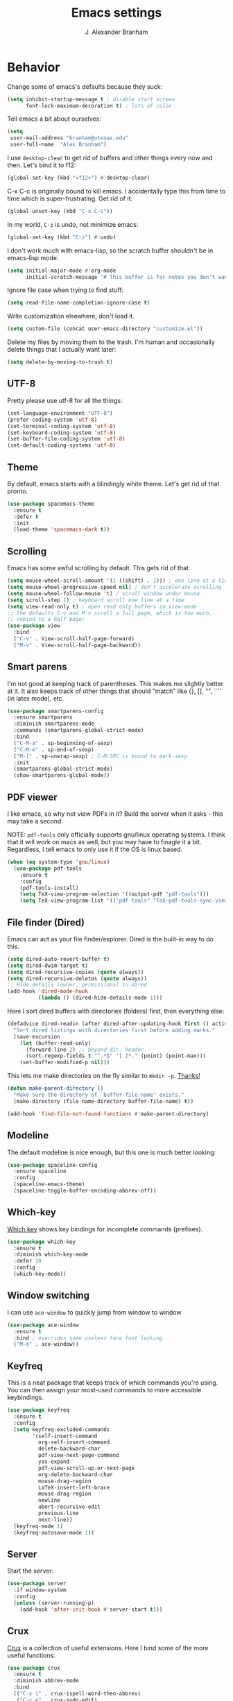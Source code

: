 #+author: J. Alexander Branham
#+STARTUP: indent
#+title: Emacs settings

* Behavior 
  Change some of emacs's defaults because they suck:
  #+BEGIN_SRC emacs-lisp
    (setq inhibit-startup-message t ; disable start screen
          font-lock-maximum-decoration t) ; lots of color
  #+END_SRC

  Tell emacs a bit about ourselves: 
  #+BEGIN_SRC emacs-lisp
    (setq
     user-mail-address "branham@utexas.edu"
     user-full-name  "Alex Branham")
  #+END_SRC

  I use ~desktop-clear~ to get rid of buffers and other things every now and then. Let's bind it to f12:

  #+BEGIN_SRC emacs-lisp
    (global-set-key (kbd "<f12>") #'desktop-clear)
  #+END_SRC

  C-x C-c is originally bound to kill emacs. I accidentally type this from time to time which is super-frustrating. Get rid of it:

  #+BEGIN_SRC emacs-lisp
    (global-unset-key (kbd "C-x C-c"))
  #+END_SRC
  
  In my world, =C-z= is undo, not minimize emacs:

  #+BEGIN_SRC emacs-lisp
    (global-set-key (kbd "C-z") #'undo)
  #+END_SRC

    I don't work much with emacs-lisp, so the scratch buffer shouldn't be in emacs-lisp mode:

    #+BEGIN_SRC emacs-lisp
      (setq initial-major-mode #'org-mode
            initial-scratch-message "# This buffer is for notes you don't want to save\n\n")
    #+END_SRC

    Ignore file case when trying to find stuff:

    #+BEGIN_SRC emacs-lisp
      (setq read-file-name-completion-ignore-case t)
    #+END_SRC

    Write customization elsewhere, don't load it.

    #+BEGIN_SRC emacs-lisp
      (setq custom-file (concat user-emacs-directory "customize.el"))
    #+END_SRC

    Delete my files by moving them to the trash. I'm human and occasionally delete things that I actually want later:

    #+BEGIN_SRC emacs-lisp
      (setq delete-by-moving-to-trash t)
    #+END_SRC

** UTF-8
   Pretty please use utf-8 for all the things:

   #+BEGIN_SRC emacs-lisp
     (set-language-environment "UTF-8")
     (prefer-coding-system 'utf-8)
     (set-terminal-coding-system 'utf-8)
     (set-keyboard-coding-system 'utf-8)
     (set-buffer-file-coding-system 'utf-8)
     (set-default-coding-systems 'utf-8)
   #+END_SRC
** Theme
   By default, emacs starts with a blindingly white theme. Let's get rid of that pronto.
   #+BEGIN_SRC emacs-lisp
     (use-package spacemacs-theme
       :ensure t
       :defer t
       :init
       (load-theme 'spacemacs-dark t))
   #+END_SRC

** Scrolling
   Emacs has some awful scrolling by default. This gets rid of that. 

   #+BEGIN_SRC emacs-lisp
     (setq mouse-wheel-scroll-amount '(1 ((shift) . 1))) ; one line at a time
     (setq mouse-wheel-progressive-speed nil) ; don't accelerate scrolling
     (setq mouse-wheel-follow-mouse 't) ; scroll window under mouse
     (setq scroll-step 1) ; keyboard scroll one line at a time
     (setq view-read-only t) ; open read only buffers in view-mode
     ;; the defaults C-v and M-v scroll a full page, which is too much.
     ;; rebind to a half page:
     (use-package view
       :bind
       ("C-v" . View-scroll-half-page-forward)
       ("M-v" . View-scroll-half-page-backward))
   #+END_SRC

** Smart parens
   I'm not good at keeping track of parentheses. This makes me slightly better at it. It also keeps track of other things that should "match" like {}, [], "", ``'' (in latex mode), etc.

   #+BEGIN_SRC emacs-lisp
     (use-package smartparens-config
       :ensure smartparens
       :diminish smartparens-mode
       :commands (smartparens-global-strict-mode)
       :bind
       ("C-M-a" . sp-beginning-of-sexp)
       ("C-M-e" . sp-end-of-sexp)
       ("M-]" . sp-unwrap-sexp) ; C-M-SPC is bound to mark-sexp
       :init
       (smartparens-global-strict-mode)
       (show-smartparens-global-mode))
   #+END_SRC

** PDF viewer
   I like emacs, so why not view PDFs in it? Build the server when it asks - this may take a second.

   NOTE: ~pdf-tools~ only officially supports gnu/linux operating systems. I think that it will work on macs as well, but you may have to finagle it a bit. Regardless, I tell emacs to only use it if the OS is linux based.

   #+BEGIN_SRC emacs-lisp 
     (when (eq system-type 'gnu/linux)
       (use-package pdf-tools
         :ensure t
         :config
         (pdf-tools-install)
         (setq TeX-view-program-selection '((output-pdf "pdf-tools")))
         (setq TeX-view-program-list '(("pdf-tools" "TeX-pdf-tools-sync-view")))))
   #+END_SRC

** File finder (Dired)
   Emacs can act as your file finder/explorer. Dired is the built-in way to do this.

   #+BEGIN_SRC emacs-lisp
     (setq dired-auto-revert-buffer t)
     (setq dired-dwim-target t)
     (setq dired-recursive-copies (quote always))
     (setq dired-recursive-deletes (quote always))
     ;; Hide details (owner, permissions) in dired
     (add-hook 'dired-mode-hook
               (lambda () (dired-hide-details-mode 1)))
   #+END_SRC

   Here I sort dired buffers with directories (folders) first, then everything else:

   #+BEGIN_SRC emacs-lisp
     (defadvice dired-readin (after dired-after-updating-hook first () activate)
       "Sort dired listings with directories first before adding marks."
       (save-excursion
         (let (buffer-read-only)
           (forward-line 2) ;; beyond dir. header
           (sort-regexp-fields t "^.*$" "[ ]*." (point) (point-max)))
         (set-buffer-modified-p nil)))
   #+END_SRC

   This lets me make directories on the fly similar to =mkdir -p=. [[http://mbork.pl/2016-07-25_Making_directories_on_the_fly][Thanks!]]

   #+BEGIN_SRC emacs-lisp
     (defun make-parent-directory ()
       "Make sure the directory of `buffer-file-name' exists."
       (make-directory (file-name-directory buffer-file-name) t))

     (add-hook 'find-file-not-found-functions #'make-parent-directory)
   #+END_SRC
** Modeline
   The default modeline is nice enough, but this one is much better looking:

   #+BEGIN_SRC emacs-lisp
     (use-package spaceline-config
       :ensure spaceline
       :config
       (spaceline-emacs-theme)
       (spaceline-toggle-buffer-encoding-abbrev-off))
   #+END_SRC
** Which-key
   [[https://github.com/justbur/emacs-which-key][Which key]] shows key bindings for incomplete commands (prefixes).

   #+BEGIN_SRC emacs-lisp
     (use-package which-key
       :ensure t
       :diminish which-key-mode
       :defer 10
       :config
       (which-key-mode))
   #+END_SRC

** Window switching 
I can use =ace-window= to quickly jump from window to window

   #+BEGIN_SRC emacs-lisp
     (use-package ace-window
       :ensure t
       :bind ; overrides some useless face font locking
       ("M-o" . ace-window))
   #+END_SRC

** Keyfreq
   This is a neat package that keeps track of which commands you're using. You can then assign your most-used commands to more accessible keybindings.
   #+BEGIN_SRC emacs-lisp
     (use-package keyfreq
       :ensure t
       :config
       (setq keyfreq-excluded-commands
             '(self-insert-command
               org-self-insert-command
               delete-backward-char
               pdf-view-next-page-command
               yas-expand
               pdf-view-scroll-up-or-next-page
               org-delete-backward-char
               mouse-drag-region
               LaTeX-insert-left-brace
               mouse-drag-region
               newline
               abort-recursive-edit
               previous-line
               next-line))
       (keyfreq-mode 1)
       (keyfreq-autosave-mode 1))
   #+END_SRC

** Server
   Start the server:
   #+BEGIN_SRC emacs-lisp
     (use-package server
       :if window-system
       :config
       (unless (server-running-p)
         (add-hook 'after-init-hook #'server-start t)))
   #+END_SRC
** Crux
   [[https://github.com/bbatsov/crux/blob/master/crux.el][Crux]] is a collection of useful extensions. Here I bind some of the more useful functions:

   #+BEGIN_SRC emacs-lisp
     (use-package crux
       :ensure t
       :diminish abbrev-mode
       :bind
       (("C-x i" . crux-ispell-word-then-abbrev)
        ("C-c e" . crux-sudo-edit)
        :map prog-mode-map
        ("C-a" . crux-move-beginning-of-line))
       :config
       (setq save-abbrevs 'silently)
       (setq-default abbrev-mode t))
   #+END_SRC

** Avy
   Avy lets me jump anywhere on the screen super quickly. Just =M-S=, then one letter to jump to wherever you want:
   #+BEGIN_SRC emacs-lisp
     (use-package avy
       :ensure t
       :bind
       ("C-M-g" . avy-goto-word-1))
   #+END_SRC

** Help windows
   You can use =C-h f=, =C-h v= and others to read docs for functions, variables, etc. This makes emacs switch focus to these windows:

   #+BEGIN_SRC emacs-lisp
     (setq help-window-select t)
   #+END_SRC
** popwin
   [[https://github.com/m2ym/popwin-el][popwin]] describes itself as freeing me from the hell of annoying buffers. Let's see if that's true:

   #+BEGIN_SRC emacs-lisp
     (use-package popwin
       :ensure t
       :config
       (popwin-mode 1))
   #+END_SRC

** Passwords
   I use [[https://www.passwordstore.org/][pass]] to manage all my passwords and login info. This lets me easily access it from within emacs:

   #+BEGIN_SRC emacs-lisp
     (when (executable-find "pass")
       (use-package password-store
         :ensure t
         :commands (password-store-copy password-store-edit)
         :config
         (setq password-store-password-length 20)))
   #+END_SRC
** Try
   This package lets me try out other packages before installing them by installing them to tmp:


   #+BEGIN_SRC emacs-lisp
     (use-package try
       :ensure t
       :commands (try))
   #+END_SRC

** Undo-tree
   Emacs undo system is incredibly powerful but a bit confusing. This package has a great visualization system that helps out, bound to =C-x u= by default. Originally, =C-z= minimizes emacs. That's stupid, so let's make it undo instead like a sane person. Note that redo is bound

   I've turned this off, as I'm experiencing a weird bug and trying to find the cause!

   #+BEGIN_SRC emacs-lisp
     (use-package undo-tree
       :ensure t
       :diminish undo-tree-mode
       :init
       (global-undo-tree-mode))
   #+END_SRC

** Zooming
   Using this hydra, I can press =f2= and then =g= or =l= to zoom in/out

   #+BEGIN_SRC emacs-lisp
     (use-package hydra
       :ensure t
       :config
       (defhydra hydra-zoom ()
         "zoom"
         ("g" text-scale-increase "in")
         ("l" text-scale-decrease "out"))
       (global-set-key (kbd "<f2>") 'hydra-zoom/body))
   #+END_SRC

** Move buffers
   Sometimes the buffers are in the wrong places. This lets me move them around.

   #+BEGIN_SRC emacs-lisp
     (use-package buffer-move
       :ensure t
       :bind
       ("M-S-<up>" . buf-move-up)
       ("M-S-<down>" . buf-move-down)
       ("M-S-<left>" . buf-move-left)
       ("M-S-<right>" . buf-move-right)
       :config
       (setq buffer-move-behavior 'move))
   #+END_SRC

   Here's a quick [[https://github.com/abo-abo/hydra][hydra]] that I wrote to quickly move buffers from window to window:

   #+BEGIN_SRC emacs-lisp
     (defhydra hydra-window ()
       "window management"
       ("l" buf-move-left "left")
       ("r" buf-move-right "right")
       ("d" buf-move-down "down")
       ("u" buf-move-up "up"))
     (global-set-key (kbd "C-c m b") 'hydra-window/body)
   #+END_SRC

** Auto indent

   [[https://github.com/Malabarba/aggressive-indent-mode][Aggressive indent mode]] keeps code indented automatically, even after rearranging stuff:

   #+BEGIN_SRC emacs-lisp
     (use-package aggressive-indent
       :ensure t
       :config
       (global-aggressive-indent-mode)
       (add-to-list 'aggressive-indent-excluded-modes 'inferior-ess-mode))
   #+END_SRC

** System packages
   This is a collection of functions I wrote to help me manage installed system packages with emacs. You can find the package [[https://github.com/jabranham/system-packages][on github]]

   #+BEGIN_SRC emacs-lisp
     (use-package system-packages
       :load-path "~/code/system-packages"
       :bind ("<f5>" . hydra/system-packages/body) 
       :config
       (defhydra hydra/system-packages ()
         "Manage system packages"
         ("i" system-packages-install "install")
         ("s" system-packages-search "search")
         ("U" system-packages-uninstall "uninstall")
         ("u" system-packages-update "update")
         ("l" system-packages-list-installed-packages "list installed")
         ("O" system-packages-remove-orphaned "remove orphans")))
   #+END_SRC

** Multiple cursors 
   Emacs can support multiple cursors. I don't use this much, but it's super handy when I do need it:
   #+BEGIN_SRC emacs-lisp
     (use-package multiple-cursors
       :ensure t
       :bind
       ("C-c m c l" . mc/edit-lines)
       ("C-c m c a" . mc/mark-all-like-this))
   #+END_SRC
** Browser
Use Emacs' built in =eww= broswer by default. If a webpage requires more, I can switch to the system default by tapping =&=:

#+BEGIN_SRC emacs-lisp
  (setq browse-url-browser-function
        '((".*login.utexas.*" . browse-url-firefox)
          (".*utdirect.*utexas.*" . browse-url-firefox)
          (".*github.*" . browse-url-firefox)
          (".*youtube.*" . browse-url-firefox)
          (".*youtu.be*" . browse-url-firefox)
          ("." . eww-browse-url)))
#+END_SRC

By default, =M-s M-w= searches for text in the region. I change it to search for text in region if active, prompt otherwise:
#+BEGIN_SRC emacs-lisp
  (defun jab/eww-search (orig-fun &rest args)
    (if (region-active-p) (apply orig-fun args)
      (eww (read-string "Query: "))))
  (advice-add 'eww-search-words :around #'jab/eww-search)
#+END_SRC

** Miscellaneous 
   Here are a bunch of things I want emacs to do (or not) but don't seem to fit in other sections.

   For when I need lots of text: 
   #+BEGIN_SRC emacs-lisp
     (defun lorem ()
       "Insert a lorem ipsum."
       (interactive)
       (insert "Lorem ipsum dolor sit amet, consectetur adipisicing elit, sed do "
               "eiusmod tempor incididunt ut labore et dolore magna aliqua. Ut enim"
               "ad minim veniam, quis nostrud exercitation ullamco laboris nisi ut "
               "aliquip ex ea commodo consequat. Duis aute irure dolor in "
               "reprehenderit in voluptate velit esse cillum dolore eu fugiat nulla "
               "pariatur. Excepteur sint occaecat cupidatat non proident, sunt in "
               "culpa qui officia deserunt mollit anim id est laborum."))
   #+END_SRC

Rebind =M-;= to =comment-line= (from =comment-dwim=):

#+BEGIN_SRC emacs-lisp
  (global-set-key (kbd "M-;") #'comment-line)
#+END_SRC
*** Prettify symbols
Prettify-symbols-mode will replace some symbols (like "lambda") with their prettier cousins (like \lambda). 

#+BEGIN_SRC emacs-lisp
  (setq prettify-symbols-unprettify-at-point 'right-edge)
  (global-prettify-symbols-mode)
#+END_SRC

*** Replace selected text
    Emacs by default doesn't replace selected text if you start typing over it. Since that's the behavior of virtually all other programs, let's make emacs do that too:

    #+BEGIN_SRC emacs-lisp
      (delete-selection-mode)
    #+END_SRC

*** Backup files
    I want emacs to make these, but don't want to clutter up my project folders with tons of backup files. Solution: put them in the ~.emacs.d/~ directory.
    #+BEGIN_SRC emacs-lisp
      (setq backup-directory-alist
            `(("." . ,(expand-file-name
                       (concat user-emacs-directory "backups")))))
    #+END_SRC
*** Blinking cursor & highlight line
    A blinking cursor gets kinda annoying, so get rid of it:

    #+BEGIN_SRC emacs-lisp
      (blink-cursor-mode -1)
    #+END_SRC

    Also, I like the current line to be highlighted. Makes it easy to see where I am:

    #+BEGIN_SRC emacs-lisp
      (global-hl-line-mode)
    #+END_SRC
*** Refresh buffers
    Emacs should refresh buffers automatically so if they've changed on disk the buffer will update. I want dired to do this, but don't ask me.

    #+BEGIN_SRC emacs-lisp
      (setq global-auto-revert-non-file-buffers t)
      (setq auto-revert-verbose nil)
      (global-auto-revert-mode 1)
    #+END_SRC

*** Resize windows
    We can resize windows now! 
     #+BEGIN_SRC emacs-lisp
       (global-set-key (kbd "S-C-<left>") 'shrink-window-horizontally)
       (global-set-key (kbd "S-C-<right>") 'enlarge-window-horizontally)
       (global-set-key (kbd "S-C-<down>") 'shrink-window)
       (global-set-key (kbd "S-C-<up>") 'enlarge-window)
     #+END_SRC
*** Move around quickly
    You can ~C-n~ and whatnot to go by line, but sometimes I want to move a bit more quickly than that. Using ~C-S-n~ will now let me:

    #+BEGIN_SRC emacs-lisp
      (global-set-key (kbd "C-S-n")
                      (lambda ()
                        (interactive)
                        (ignore-errors (next-line 5))))

      (global-set-key (kbd "C-S-p")
                      (lambda ()
                        (interactive)
                        (ignore-errors (previous-line 5))))

      (global-set-key (kbd "C-S-f")
                      (lambda ()
                        (interactive)
                        (ignore-errors (forward-char 5))))

      (global-set-key (kbd "C-S-b")
                      (lambda ()
                        (interactive)
                        (ignore-errors (backward-char 5))))
    #+END_SRC

*** Start maximized
    #+BEGIN_SRC emacs-lisp
      (add-hook 'after-init-hook (lambda () (toggle-frame-maximized)))
    #+END_SRC

*** Better defaults 
    This is inspired by the [[https://github.com/technomancy/better-defaults][better defaults]] package, but I don't like everything in there.

    Yes, please save my place when opening/closing files: 

    #+BEGIN_SRC emacs-lisp
      (use-package saveplace
        :config
        (save-place-mode))
    #+END_SRC

    Get rid of menu-bar, toolbar, and the scroll bars
    #+BEGIN_SRC emacs-lisp
      (menu-bar-mode -1)
      (tool-bar-mode -1)
      (scroll-bar-mode -1)
    #+END_SRC

    Don't ever use tabs. Always use spaces. 
    #+BEGIN_SRC emacs-lisp
      (setq-default indent-tabs-mode nil)
    #+END_SRC

    Emacs "kills" and "yanks" instead of cutting and pasting. Using this, we can ~C-w~ and that will kill the active region (whatever you have selected). If you haven't selected anything, it'll kill the line it's on.
    #+BEGIN_SRC emacs-lisp
      ;; http://emacs-fu.blogspot.co.uk/2009/11/copying-lines-without-selecting-them.html
      (defadvice kill-region (before slick-cut activate compile)
        "When called interactively with no active region, kill a single line instead."
        (interactive
         (if mark-active (list (region-beginning) (region-end))
           (list (line-beginning-position)
                 (line-beginning-position 2)))))
    #+END_SRC

    This will set the frame name to the name of the file, so you can see what file you've got selected in the menu bar.

    #+BEGIN_SRC emacs-lisp
      (setq frame-title-format
            '("Emacs - " (buffer-file-name "%f"
                                           (dired-directory dired-directory "%b"))))
    #+END_SRC

    Because I'm lazy, I want to just type y or n instead of spelling out yes/no.

    #+BEGIN_SRC emacs-lisp
      (fset 'yes-or-no-p 'y-or-n-p)
    #+END_SRC

    Also, don't ask me when I try to create a new file. Just create it.

    #+BEGIN_SRC emacs-lisp
      (setq confirm-nonexistent-file-or-buffer nil)
    #+END_SRC

      We can use shift-mouse for selecting from point:

      #+BEGIN_SRC emacs-lisp
        (define-key global-map (kbd "<S-down-mouse-1>") 'mouse-save-then-kill)
      #+END_SRC

    Use regex searches by default:

    #+BEGIN_SRC emacs-lisp
      (setq search-default-mode t)
    #+END_SRC

    A few final modifications: 

    #+BEGIN_SRC emacs-lisp
      (setq   save-interprogram-paste-before-kill t
              apropos-do-all t
              mouse-yank-at-point t
              require-final-newline t
              visible-bell t
              load-prefer-newer t
              ediff-window-setup-function 'ediff-setup-windows-plain
              save-place-file (concat user-emacs-directory "places"))
    #+END_SRC
* Auto completion
** Company mode
   Company mode provides autocompletion of text and code. 

   #+BEGIN_SRC emacs-lisp
     (use-package company 
       :ensure t
       :diminish company-mode
       :init
       (add-hook 'after-init-hook #'global-company-mode)
       :config
       (use-package company-statistics
         :ensure t
         :config
         (company-statistics-mode))
       (use-package company-math
         :ensure t
         :config
         (add-to-list 'company-backends 'company-math-symbols-latex))
       (use-package company-quickhelp
         :ensure t
         :config
         (company-quickhelp-mode 1))
       (use-package company-flx
         :ensure t
         :init
         (with-eval-after-load 'company
           (company-flx-mode +1)))
       (define-key company-active-map (kbd "<tab>")
         (lambda () (interactive) (company-complete-common-or-cycle 1)))
       (use-package company-web-html
         :ensure company-web)
       (use-package company-shell
         :ensure t
         :config
         (add-to-list 'company-backends 'company-shell)))
   #+END_SRC
** Yasnippet 
   Yasnippet allows you to type an abbreviation and then expand it into a template. We can look at yasnippet's documentation [[https://github.com/capitaomorte/yasnippet][on github]].

   Yasnippet by default checks for snippets in two places: a path relative to yasnippet.el (these are the default snippets that come with the package). If I want to make my own, I can put then in ~.emacs.d/snippets~ and it should find them there as well.
  
   You can use the tab key to expand a snippet once you've typed in the "key". It's pretty smart in that if tab fails for yasnippet, it then checks for whatever tab was originally bound to.

   #+BEGIN_SRC emacs-lisp
     (use-package yasnippet
       :ensure t
       :diminish yas-minor-mode
       :config
       (add-hook 'term-mode-hook (lambda() (yas-minor-mode -1)))
       (define-key yas-minor-mode-map (kbd "C-c &") nil)
       (yas-global-mode))
   #+END_SRC
* Functions
** Jekyll functions
   I use ~jekyll-publish-draft~ to move a post from _drafts/ to _posts/ which publishes it to my blog. Inspiration from [[http://pasoev.github.io/programming/2015/10/31/jekyll-posts-emacs-capture/][here]]

   #+BEGIN_SRC emacs-lisp
     (defun today-is ()
       "Return current year-month-day."
       (format-time-string "%Y-%m-%d"))

     (defun jekyll-drafts ()
       (let ((default-directory
               (concat (projectile-project-root) "_drafts")))
         (file-expand-wildcards "*.md")))

     (defun jekyll-publish-draft (post)
       "Mark one of the posts from the Jekyll drafts directory as published.
        This actually means moving the post from the _drafts to the _posts 
        directory."
       (interactive
        (list (completing-read "Post to publish: "
                               (jekyll-drafts) nil t "")))
       (copy-file (concat (projectile-project-root) "_drafts/" post)
                  (concat (projectile-project-root) "_posts/" (today-is) "-" post))
       (delete-file (concat (projectile-project-root) "_drafts/" post)))

   #+END_SRC

** Swap horizontal and vertical windows
   Sometimes I want horizontal windows to be vertical or vice versa. This lets me make that happen:

   #+BEGIN_SRC emacs-lisp
     (defun toggle-window-split ()
       (interactive)
       (if (= (count-windows) 2)
           (let* ((this-win-buffer (window-buffer))
                  (next-win-buffer (window-buffer (next-window)))
                  (this-win-edges (window-edges (selected-window)))
                  (next-win-edges (window-edges (next-window)))
                  (this-win-2nd (not (and (<= (car this-win-edges)
                                              (car next-win-edges))
                                          (<= (cadr this-win-edges)
                                              (cadr next-win-edges)))))
                  (splitter
                   (if (= (car this-win-edges)
                          (car (window-edges (next-window))))
                       'split-window-horizontally
                     'split-window-vertically)))
             (delete-other-windows)
             (let ((first-win (selected-window)))
               (funcall splitter)
               (if this-win-2nd (other-window 1))
               (set-window-buffer (selected-window) this-win-buffer)
               (set-window-buffer (next-window) next-win-buffer)
               (select-window first-win)
               (if this-win-2nd (other-window 1))))))
   #+END_SRC
** Splitting windows
   These functions make splitting windows behave more like I want it to. This way, calling ~C-x 2~ or ~C-x 3~ both splits the window /and/ shows the last buffer.

   #+BEGIN_SRC emacs-lisp
     (defun my/vsplit-last-buffer (prefix)
       "Split the window vertically and display the previous buffer."
       (interactive "p")
       (split-window-vertically)
       (other-window 1 nil)
       (if (= prefix 1)
           (switch-to-next-buffer)))
     (defun my/hsplit-last-buffer (prefix)
       "Split the window horizontally and display the previous buffer."
       (interactive "p")
       (split-window-horizontally)
       (other-window 1 nil)
       (if (= prefix 1) (switch-to-next-buffer)))
     (bind-key "C-x 2" 'my/vsplit-last-buffer)
     (bind-key "C-x 3" 'my/hsplit-last-buffer)
   #+END_SRC
** Calc
   From [[https://www.reddit.com/r/emacs/comments/445w6s/whats_some_small_thing_in_your_dotemacs_that_you/][this reddit thread]]

   #+BEGIN_SRC emacs-lisp
     (defun my/calc-eval-region (arg)
       "Evaluate an expression in calc and communicate the result.

     If the region is active evaluate that, otherwise search backwards
     to the first whitespace character to find the beginning of the
     expression. By default, replace the expression with its value. If
     called with the universal prefix argument, keep the expression
     and insert the result into the buffer after it. If called with a
     negative prefix argument, just echo the result in the
     minibuffer."
       (interactive "p")
       (let (start end)
         (if (use-region-p)
             (setq start (region-beginning) end (region-end))
           (progn
             (setq end (point))
             (setq start (search-backward-regexp "\\s-\\|\n" 0 1))
             (setq start (1+ (if start start 0)))
             (goto-char end)))
         (let ((value (calc-eval (buffer-substring-no-properties start end))))
           (pcase arg
             (1 (delete-region start end))
             (4 (insert " = ")))
           (pcase arg
             ((or 1 4) (insert value))
             (-1 (message value))))))
   #+END_SRC
** Insert file name

This function ([[http://pragmaticemacs.com/emacs/insert-file-name/][credit]]) lets me insert a file name easily. Defaults to relative path, use the universal argument to get the absolute path.

   #+BEGIN_SRC emacs-lisp
     (defun my/insert-file-name (filename &optional args)
       "Insert name of file FILENAME into buffer after point.

       Prefixed with \\[universal-argument], expand the file name to
       its fully canocalized path.  See `expand-file-name'.

       Prefixed with \\[negative-argument], use relative path to file
       name from current directory, `default-directory'.  See
       `file-relative-name'.

       The default with no prefix is to insert the file name exactly as
       it appears in the minibuffer prompt."
       ;; Based on insert-file in Emacs -- ashawley 20080926
       (interactive "*fInsert file name: \nP")
       (cond ((eq '- args)
              (insert (expand-file-name filename)))
             ((not (null args))
              (insert (filename)))
             (t
              (insert (file-relative-name filename)))))
   #+END_SRC

** Go to this file
   It's nice to have a function to find this file quickly. Here's one:


   #+BEGIN_SRC emacs-lisp
     (defun my/find-emacs-file ()
       "Find my emacs org file"
       (interactive)
       (find-file (concat user-emacs-directory "emacs.org")))

     (global-set-key (kbd "<f11>") #'my/find-emacs-file)
   #+END_SRC
* Ivy

#+BEGIN_SRC emacs-lisp
  (use-package ivy
    :ensure t
    :diminish ivy-mode
    :bind
    ("C-M-z" . ivy-resume)
    :config
    (setq ivy-use-virtual-buffers t)
    (setq ivy-count-format "")
    (setq ivy-re-builders-alist
          '((t . ivy--regex-ignore-order)))
    (ivy-mode 1))
#+END_SRC

#+BEGIN_SRC emacs-lisp
  (use-package counsel
    :ensure t
    :bind
    ("M-x" . counsel-M-x)
    ("C-x C-f" . counsel-find-file)
    ("C-h f" . counsel-describe-function)
    ("C-h v" . counsel-describe-variable)
    ("M-y" . counsel-yank-pop))
#+END_SRC

** Ivy and references (ivy-bibtex)
   #+BEGIN_SRC emacs-lisp
     (use-package ivy-bibtex
       :ensure t
       :bind*
       ("C-c C-r" . ivy-bibtex)
       :init
       ;; Set up how keys should look - authoryear
       (setq bibtex-autokey-titleword-length 0
             bibtex-autokey-titleword-separator ""
             bibtex-autokey-titlewords 0
             bibtex-autokey-year-length 4
             bibtex-autokey-year-title-separator "")
       (setq bibtex-align-at-equal-sign t)
       (setq bibtex-files '("~/Dropbox/bibliography/references.bib"))
       :config
       (setq bibtex-completion-bibliography "~/Dropbox/bibliography/references.bib"
             bibtex-completion-library-path "~/Dropbox/bibliography/bibtex-pdfs"
             bibtex-completion-notes-path "~/Dropbox/bibliography/notes.org"
             bibtex-completion-notes-template-one-file
             "\n* TODO ${year} - ${title}\n  :PROPERTIES:\n  :Custom_ID: ${=key=}\n  :AUTHOR: ${author}\n  :JOURNAL: ${journal}\n  :YEAR: ${year}\n  :VOLUME: ${volume}\n  :PAGES: ${pages}\n  :DOI: ${doi}\n  :URL: ${url}\n :END:\n"
             )
       (setq bibtex-completion-cite-commands '("autocite" "textcite" "citep" "citet" "citeauthor" "citeyear" "Citep" "Citet"))
       (setq ivy-bibtex-default-action #'ivy-bibtex-insert-citation)

       ;; temporary fix so that I can bind C-c C-r globally yet still have
       ;; ivy-bibtex insert autocite: citations in org-mode
       (defun bibtex-completion-format-citation-org-autocite (keys)
         "Formatter for org autocite references."
         (s-join ", "
                 (--map (format "autocite:%s" it) keys)))
       (setq bibtex-completion-format-citation-functions
             '((org-mode . bibtex-completion-format-citation-org-autocite)
               (latex-mode . bibtex-completion-format-citation-cite)
               (markdown-mode . bibtex-completion-format-citation-pandoc-citeproc)
               (default . bibtex-completion-format-citation-default)))
       )
   #+END_SRC

** Ivy and makefiles
I can setup ivy to deal with makefiles easily: 

#+BEGIN_SRC emacs-lisp
  (use-package helm-make
    :ensure t
    :bind
    ("C-c p c" . helm-make-projectile)
    :init
    (setq helm-make-completion-method 'ivy))
#+END_SRC
* Projectile 
Projectile makes using projects easier in emacs. It also plays well with ivy, so let's set that up.

#+BEGIN_SRC emacs-lisp
  (use-package projectile
    :ensure t
    :diminish projectile-mode
    :config
    (def-projectile-commander-method ?F
      "Git fetch."
      (magit-status)
      (call-interactively #'magit-fetch-current))
    (setq projectile-completion-system 'ivy)
    (projectile-global-mode)
    (define-key projectile-command-map (kbd "c") #'helm-make-projectile)
    (use-package counsel-projectile
      :ensure t
      :config
      (counsel-projectile-on)))
   #+END_SRC

* Org
  Org mode is a great thing. I use it for writing academic papers, managing my schedule, managing my references and notes, writing presentations, writing lecture slides, and pretty much anything else. This file is written in org-mode.

  Define =C-c l= to =org-store-link=: 

  #+BEGIN_SRC emacs-lisp
    (define-key global-map "\C-cl" 'org-store-link)
  #+END_SRC

** Exporting
   HTML and latex shown by default, let's add markdown:

   #+BEGIN_SRC emacs-lisp
     (use-package ox-md)
   #+END_SRC

   I use xelatexmk so that org uses xelatex by default. I really like the [[https://github.com/matze/mtheme][metropolis beamer theme.]]

   #+BEGIN_SRC emacs-lisp
     (setq org-latex-pdf-process (list "latexmk -f -shell-escape -xelatex %f"))
   #+END_SRC

   This makes org export smart quotes so that it uses ~``word``~ style quotes for latex export:

   #+BEGIN_SRC emacs-lisp
     (setq org-export-with-smart-quotes t)
   #+END_SRC

   This lets me override all the export variables with a =#+BIND:= statement at the beginning of org-mode files for export:

   #+BEGIN_SRC emacs-lisp
     (setq org-export-allow-bind-keywords t)
   #+END_SRC

   Remove =<...>= from timestamps when exporting to latex. [[http://stackoverflow.com/questions/23297422/org-mode-timestamp-format-when-exported][Thanks]]

   #+BEGIN_SRC emacs-lisp
     (defun my/org-export-filter-timestamp-remove-brackets (timestamp backend info)
       "removes relevant brackets from a timestamp"
       (cond
        ((org-export-derived-backend-p backend 'latex)
         (replace-regexp-in-string "[<>]\\|[][]" "" timestamp))
        ((org-export-derived-backend-p backend 'html)
         (replace-regexp-in-string "&[lg]t;\\|[][]" "" timestamp))))

     (eval-after-load 'ox '(add-to-list
                            'org-export-filter-timestamp-functions
                            'my/org-export-filter-timestamp-remove-brackets))
   #+END_SRC

** Code blocks (org-babel)
   Org-babel is included in org. We just need to tell it which languages to load. And don't ask us if we're sure we want to run code blocks when we ~C-c C-c~. Finally, open the code block in the current window when we use ~C-'~

   #+BEGIN_SRC emacs-lisp
     (org-babel-do-load-languages
      'org-babel-load-languages
      '((emacs-lisp . t)
        (latex . t)
        (python . t)
        (R . t)
        (sh . t)))
     (setq org-confirm-babel-evaluate nil)
     (setq org-src-window-setup 'current-window)
   #+END_SRC

*** Code block font locking
    This will make the contents of code blocks use the same font locking (syntax highlighting) as the major mode. It'll also make the tab key act like you want it to inside code blocks.

    #+BEGIN_SRC emacs-lisp
      (setq org-src-fontify-natively     t
            org-src-tab-acts-natively    t)
    #+END_SRC

*** Adding SRC blocks
    Here I define a function ([[https://github.com/vdemeester/emacs-config/blob/master/.emacs.d/emacs.org][thanks!]]) that lets me easily add and edit source blocks in org mode:

    #+BEGIN_SRC emacs-lisp
      (defun my/org-insert-src-block (src-code-type)
        "Insert a `SRC-CODE-TYPE' type source code block in org-mode."
        (interactive
         (let ((src-code-types
                '("emacs-lisp" "python" "sh"  "css" "calc" "R" "sass" "latex" "lisp" "matlab" "org")))
           (list (ido-completing-read "Source code type: " src-code-types))))
        (progn
          (newline-and-indent)
          (insert (format "#+BEGIN_SRC %s\n" src-code-type))
          (newline-and-indent)
          (insert "#+END_SRC\n")
          (previous-line 2)
          (org-edit-src-code)))

      (define-key org-mode-map (kbd "C-c s a") 'my/org-insert-src-block)
    #+END_SRC

** References (org-ref) 
   I use org-ref to manage my references. 
   #+BEGIN_SRC emacs-lisp
     (use-package org-ref 
       :ensure t
       :init
       (setq org-ref-completion-library 'org-ref-ivy-cite)
       (setq org-ref-bibliography-notes "~/Dropbox/bibliography/notes.org"
             org-ref-default-bibliography '("~/Dropbox/bibliography/references.bib")
             org-ref-pdf-directory  "~/Dropbox/bibliography/bibtex-pdfs"
             org-ref-default-citation-link "autocite")
       :config
       (defvar my/notes-template
         "* TODO %y - %t\n :PROPERTIES:\n  :Custom_ID: %k\n  :AUTHOR: %9a\n  :JOURNAL: %j\n  :YEAR: %y\n  :VOLUME: %v\n  :PAGES: %p\n  :DOI: %D\n  :URL: %U\n :END:\n")  
       (setq org-ref-note-title-format my/notes-template)
       (use-package doi-utils)
       (use-package org-ref-isbn)
       (use-package org-ref-latex))
   #+END_SRC

** Latex
   Cdlatex lets me write latex in org-mode. It's particularly useful for math. [[https://www.gnu.org/software/emacs/manual/html_node/org/CDLaTeX-mode.html][doc]]

   #+BEGIN_SRC emacs-lisp
     (use-package cdlatex
       :ensure t
       :diminish org-cdlatex-mode
       :config
       (progn
         (add-hook 'org-mode-hook 'org-cdlatex-mode)))
   #+END_SRC

   Org can preview latex fragments with =C-c C-x C-l= but it uses dvipng by default. Let's switch it to imagemagick:


   #+BEGIN_SRC emacs-lisp
     (setq org-latex-create-formula-image-program 'imagemagick)
   #+END_SRC

** Agenda 
   Here's where I set which files are added to org-agenda, which controls org's global todo list, scheduling, and agenda features. I use Dropbox to keep these files in sync across computers.

   #+BEGIN_SRC emacs-lisp
     (setq org-directory "~/Dropbox/org/")
     (setq org-agenda-files (list (concat org-directory "todo.org")
                                  "~/Dropbox/bibliography/notes.org"))
   #+END_SRC

   I also don't want finished TODO items to appear in my agenda:
   #+BEGIN_SRC emacs-lisp
     (setq org-agenda-skip-deadline-if-done t
           org-agenda-skip-scheduled-if-done t
           org-deadline-warning-days 3)
   #+END_SRC

   Finally, set up some nice global keybindings for accessing the agenda:

   #+BEGIN_SRC emacs-lisp
     (define-key global-map "\C-ca" 'org-agenda)
     (global-set-key (kbd "C-'") 'org-cycle-agenda-files)
   #+END_SRC

   Finally, set up org-agenda to open in the current window:


   #+BEGIN_SRC emacs-lisp
     (setq org-agenda-window-setup 'current-window)
   #+END_SRC

   By default, org binds =C-c [= to =org-agenda-file-to-front=, which I find annoying. This removes that:


   #+BEGIN_SRC emacs-lisp
     (add-hook 'org-mode-hook
               (lambda()
                 (local-unset-key (kbd "C-c ["))))
   #+END_SRC

** Capture
   

   #+BEGIN_SRC emacs-lisp
     (setq org-default-notes-file (concat org-directory "todo.org"))
     (define-key global-map "\C-cc" 'org-capture)
   #+END_SRC

*** Firefox


    #+BEGIN_SRC emacs-lisp
      (require 'org-protocol)
    #+END_SRC

*** Capture templates

    #+BEGIN_SRC emacs-lisp
      (setq org-capture-templates
            (quote (
                    ("s" "store" entry (file+headline (concat org-directory "todo.org") "Tasks")
                     "* TODO %?\n   %a")
                    ("t" "task" entry (file+headline (concat org-directory "todo.org") "Tasks")
                     "* TODO %?")
                    ("x" "firefox" entry (file+headline (concat org-directory "todo.org") "Firefox")
                     "* TODO %c" :immediate-finish t))))
    #+END_SRC

** Refile
   Org-refile lets me quickly move around headings in org files. It plays nicely with org-capture, which I use to turn emails into TODOs easily (among other things, of course)

   #+BEGIN_SRC emacs-lisp
     (setq org-outline-path-complete-in-steps nil)
     (setq org-refile-allow-creating-parent-nodes (quote confirm))
     (setq org-refile-use-outline-path t)
     (setq org-refile-targets '((org-agenda-files . (:maxlevel . 6))))
   #+END_SRC

** Pomodoro

*** Alerts
I like to use system alerts, which are more visible than just sending it to Emacs's *Messages* buffer. I probably need to do this with add-to-list or something but this works for now:

#+BEGIN_SRC emacs-lisp
  (use-package org-pomodoro
    :ensure t
    :config
    (setq alert-user-configuration (quote ((((:category . "org-pomodoro")) libnotify nil)))))

#+END_SRC


** Misc
   Here are a few miscellaneous things that make org mode better. 
   #+BEGIN_SRC emacs-lisp
     (setq org-pretty-entities          t ; UTF8 all the things!  
           org-support-shift-select     t ; holding shift and moving point should select things
           org-enforce-todo-dependencies t ; can't finish parent before children
           org-enforce-todo-checkbox-dependencies t ; can't finish parent before children
           org-hide-emphasis-markers t ; make words italic or bold, hide / and *
           org-catch-invisible-edits 'error ; don't let me edit things I can't see
           org-hide-leading-stars t) ; hides extra stars in headers
     (setq org-log-done t)
     (setq org-goto-interface (quote outline-path-completion))
     (setq org-ellipsis "⬎")
     (use-package htmlize
       :ensure t)
   #+END_SRC

   For whatever reason, I have to explicitely tell org how to open pdf links. I use pdf-tools, which is loaded in [[file:load-behavior.org][load-behavior]]. If pdf-tools isn't installed, it will use doc-view (the default in emacs) instead.

   #+BEGIN_SRC emacs-lisp
     (setq org-file-apps
           '((auto-mode . emacs)
             ("\\.mm\\'" . default)
             ("\\.x?html?\\'" . default)
             ("\\.pdf\\'" . emacs)))

   #+END_SRC

   Follow links when I hit =RET= on them:

   #+BEGIN_SRC emacs-lisp
     (setq org-return-follows-link t)
   #+END_SRC


   #+BEGIN_SRC emacs-lisp
     (setq org-image-actual-width '(300))
   #+END_SRC

   Make =C-a= and =C-e= work more like how I want: 
   
   #+BEGIN_SRC emacs-lisp
     (setq org-special-ctrl-a/e t)
   #+END_SRC
*** Org-eww
Org-eww lets me capture eww webpages with org-mode

#+BEGIN_SRC emacs-lisp
  (use-package org-eww)
#+END_SRC

* Shells
  I use =shell-mode= for things I need to do in the terminal/shell. It's not as fully-featured as bash or zsh, but it's good enough for most things. There's always =term-mode= for when I actually need bash.

  #+BEGIN_SRC emacs-lisp
    (global-set-key (kbd "C-c M-e") #'shell)
  #+END_SRC

** Fix for dumb terminal
   Shell-mode uses a "dumb" terminal. Sometimes that's annoying, but this fixes the worst of that:

   #+BEGIN_SRC emacs-lisp
     (setenv "PAGER" "cat")
   #+END_SRC

** create new shell
   It's a bit hard to get a second shell, so we can use this function to create a second shell by renaming it:
   #+BEGIN_SRC emacs-lisp
     (defun create-shell ()
       "creates a shell with a given name"
       (interactive);; "Prompt\n shell name:")
       (let ((shell-name (read-string "shell name: " nil)))
         (shell (concat "*" shell-name "*"))))
     (global-set-key (kbd "C-c M-E") #'create-shell)
   #+END_SRC

** Make urls clickable

   #+BEGIN_SRC emacs-lisp
     (add-hook 'shell-mode-hook 'goto-address-mode)
   #+END_SRC

** Bash completion 
   We can get bash completion in shell-mode! Among other things, I get tab-completion for aliases I've set up in my .bashrc file.

   #+BEGIN_SRC emacs-lisp
     (use-package bash-completion
       :ensure t
       :config
       (bash-completion-setup))
   #+END_SRC

** Shell misc
   Here are a few miscellaneous settings for shell modes, including inferior ~R~ processes used by ~ESS~:
   #+BEGIN_SRC emacs-lisp
     (setq comint-scroll-to-bottom-on-input 'this)
   #+END_SRC
* R (with ESS)
  ESS (Emacs Speaks Statistics) is a [[http://ess.r-project.org/][great project]] and makes Emacs speak with R.

  #+BEGIN_SRC emacs-lisp
    (use-package ess-site 
      :ensure ess
      :diminish eldoc-mode
      :bind
      (:map ess-mode-map
            ("C-a" . crux-move-beginning-of-line))
      :config
      (add-hook 'ess-mode-hook
                (lambda ()
                  (ess-set-style 'RStudio)))
      (setq ess-eval-visibly 'nowait)
      (setq ess-ask-for-ess-directory nil)
      (setq ess-eldoc-show-on-symbol t)
      (setq ess-pdf-viewer-pref "emacsclient")
      (defun my/add-pipe ()
        "Adds a pipe operator %>% with one space to the left and then
    starts a newline with proper indentation"
        (interactive)
        (just-one-space 1)
        (insert "%>%")
        (ess-newline-and-indent))
      (define-key ess-mode-map (kbd "M-p") #'my/add-pipe))
  #+END_SRC

* Python
  The package is called python, the mode is python-mode: 
  #+BEGIN_SRC emacs-lisp
    (use-package python
      :mode ("\\.py\\'". python-mode)
      :interpreter "python")
  #+END_SRC

  Elpy is a ton of customizations for python. Note that I had to add it to ~package-archives~ in [[file:init.el]]. Load it up:

  #+BEGIN_SRC emacs-lisp
    (use-package elpy
      :ensure t
      :init
      (progn
        (elpy-enable))
      :config
      (when (require 'flycheck nil t)
        (setq elpy-modules (delq 'elpy-module-flymake elpy-modules))
        (add-hook 'elpy-mode-hook 'flycheck-mode)))
  #+END_SRC

* Stan
  Stan is a Bayesian modeling language. Emacs has a mode for it (of course!)

  #+BEGIN_SRC emacs-lisp
    (use-package stan-mode
      :ensure t
      :mode ("\\.stan\\'". stan-mode))
  #+END_SRC

* Code and syntax checking
  Emacs can tell you magically if your code is wrong (or just ugly). Flycheck is a minor mode for this. Let's enable it globally.

  Flycheck can check your R code too, but you'll need to install the ~lintr~ package.

  #+BEGIN_SRC emacs-lisp
    (use-package flycheck ; checks for style and syntax
      :ensure t
      :diminish flycheck-mode
      :config
      (setq-default flycheck-disabled-checkers '(emacs-lisp-checkdoc))
      (add-hook 'after-init-hook #'global-flycheck-mode))

  #+END_SRC

  Electric operator will turn ~a=10*5+2~ into ~a = 10 * 5 + 2~, so let's enable it for R:

  #+BEGIN_SRC emacs-lisp
    (use-package electric-operator
      :ensure t
      :config
      (setq electric-operator-R-named-argument-style 'spaced)
      (add-hook 'ess-mode-hook #'electric-operator-mode)
      (add-hook 'python-mode-hook #'electric-operator-mode))
  #+END_SRC
* Whitespace
  Whitespace is evil. Let's get rid of as much as possible. But we don't want to do this with files that already had whitespace (from someone else's project, for example). This mode will call ~whitespace-cleanup~ before buffers are saved (but smartly)!

  #+BEGIN_SRC emacs-lisp
    (use-package whitespace-cleanup-mode 
      :ensure t
      :diminish whitespace-cleanup-mode
      :config
      (add-hook 'prog-mode-hook #'whitespace-cleanup-mode)
      (add-hook 'ess-mode-hook #'whitespace-cleanup-mode))
  #+END_SRC

* Text Misc
I end sentences with a single space. 

  #+BEGIN_SRC emacs-lisp
    (setq sentence-end-double-space nil)
  #+END_SRC

  Turn on visual line mode for nice line wrapping

  #+BEGIN_SRC emacs-lisp
    (add-hook 'text-mode-hook #'turn-on-visual-line-mode)
  #+END_SRC

  Now that I've turned on ~visual-line-mode~, I want it to respect indentation. This does so:

  #+BEGIN_SRC emacs-lisp
    (use-package adaptive-wrap
      :ensure t
      :config
      (when (fboundp 'adaptive-wrap-prefix-mode)
        (defun my-activate-adaptive-wrap-prefix-mode ()
          "Toggle `visual-line-mode' and `adaptive-wrap-prefix-mode' simultaneously."
          (adaptive-wrap-prefix-mode (if visual-line-mode 1 -1)))
        (add-hook 'visual-line-mode-hook #'my-activate-adaptive-wrap-prefix-mode)))
#+END_SRC

  =fill-paragraph= is nice, but emacs weirdly lacks a convenient way to unfill paragraphs once they're filled. This command ([[http://endlessparentheses.com/fill-and-unfill-paragraphs-with-a-single-key.html][credit]]) fixes that.

    #+BEGIN_SRC emacs-lisp
      (defun endless/fill-or-unfill ()
        "Like `fill-paragraph', but unfill if used twice."
        (interactive)
        (let ((fill-column
               (if (eq last-command 'endless/fill-or-unfill)
                   (progn (setq this-command nil)
                          (point-max))
                 fill-column)))
          (call-interactively #'fill-paragraph)))

      (global-set-key [remap fill-paragraph]
                      #'endless/fill-or-unfill)
  #+END_SRC


  #+BEGIN_SRC emacs-lisp
    (defun dcaps-to-scaps ()
      "Convert word in DOuble CApitals to Single Capitals."
      (interactive)
      (and (= ?w (char-syntax (char-before)))
           (save-excursion
             (and (if (called-interactively-p)
                      (skip-syntax-backward "w")
                    (= -3 (skip-syntax-backward "w")))
                  (let (case-fold-search)
                    (looking-at "\\b[[:upper:]]\\{2\\}[[:lower:]]"))
                  (capitalize-word 1)))))

    (define-minor-mode dubcaps-mode
      "Toggle `dubcaps-mode'.  Converts words in DOuble CApitals to
    Single Capitals as you type."
      :init-value nil
      :lighter (" DC")
      (if dubcaps-mode
          (add-hook 'post-self-insert-hook #'dcaps-to-scaps nil 'local)
        (remove-hook 'post-self-insert-hook #'dcaps-to-scaps 'local)))

    (add-hook 'text-mode-hook #'dubcaps-mode)
  #+END_SRC

* Markdown
  Markdown mode for Markdown editing! 

  #+BEGIN_SRC emacs-lisp
    (use-package markdown-mode 
      :ensure t
      :commands (markdown-mode gfm-mode)
      :mode (("README\\.md\\'" . gfm-mode)
             ("\\.md\\'" . markdown-mode)
             ("\\.markdown\\'" . markdown-mode))
      :config
      (setq markdown-enable-math t))
  #+END_SRC

  Of course, markdown contains a yaml header, so we need yaml-mode as well:

  #+BEGIN_SRC emacs-lisp
    (use-package yaml-mode
      :ensure t
      :mode (("\\.yml\\'" . yaml-mode)))
  #+END_SRC

* LaTeX
  AuCTeX is better than the built in tex mode; let's use it. It's good out of the box, but I like to use latexmk so that I don't have to remember to rerun the file X times to get references right.

  #+BEGIN_SRC emacs-lisp
    (use-package tex-site
      :ensure auctex
      :config
      (add-hook 'LaTeX-mode-hook #'LaTeX-math-mode)
      (setq TeX-auto-save t
            TeX-parse-self t
            reftex-plug-into-AUCTeX t)
      (add-hook 'LaTeX-mode-hook #'TeX-PDF-mode)
      (setq TeX-source-correlate-method 'synctex)
      (setq TeX-source-correlate-mode t)
      (eval-after-load "tex"
        '(add-to-list 'TeX-command-list '("latexmk" "latexmk -synctex=1 -shell-escape -pdf %s" TeX-run-TeX nil t :help "Process file with latexmk"))
        )
      (eval-after-load "tex"
        '(add-to-list 'TeX-command-list '("xelatexmk" "latexmk -synctex=1 -shell-escape -xelatex %s" TeX-run-TeX nil t :help "Process file with xelatexmk"))
        )
      (add-hook 'TeX-mode-hook (lambda () (setq TeX-command-default "latexmk"))))
  #+END_SRC

  Finally, sometimes we want wordcounts. If I just want a quick snippet, I can run the following command. If I want more information, I can drop into a shell with ~C-c M-e~ (~shell-pop~) and run ~texcount my-file.tex~:

  #+BEGIN_SRC emacs-lisp
    (defun latex-word-count ()
      (interactive)
      (let* ((this-file (buffer-file-name))
             (word-count
              (with-output-to-string
                (with-current-buffer standard-output
                  (call-process "texcount" nil t nil "-brief" this-file)))))
        (string-match "\n$" word-count)
        (message (replace-match "" nil nil word-count))))
  #+END_SRC

** Reftex
I use =ivy-bibtex= to manage my references, but ReFTeX is still great to have around for cross-references in latex files. 

You will need to change ~reftex-default-bibliography~ to wherever you keep your main .bib file.

#+BEGIN_SRC emacs-lisp
  (use-package reftex
    :commands turn-on-reftex
    :init
    (setq reftex-cite-format 
          '((?\C-m . "\\cite[]{%l}")
            (?t . "\\citet{%l}")
            (?p . "\\citep[]{%l}")
            (?a . "\\autocite{%l}")
            (?A . "\\textcite{%l}")
            (?P . "[@%l]")
            (?T . "@%l [p. ]")
            (?x . "[]{%l}")
            (?X . "{%l}")))
    (setq reftex-default-bibliography '("~/Dropbox/bibliography/references.bib"))
    (setq reftex-bibliography-commands '("bibliography" "nobibliography" "addbibresource"))
    (setq reftex-extra-bindings t)
    :config
    (add-hook 'LaTeX-mode-hook #'turn-on-reftex))
#+END_SRC

* Polymode (for knitr)
  Polymode is a (relatively new) way of working with multiple major modes. This is especially helpful if we want to use latex or markdown together with R code.

  #+BEGIN_SRC emacs-lisp
    (use-package polymode 
      :ensure t
      :mode
      ("\\.Snw" . poly-noweb+r-mode)
      ("\\.Rnw" . poly-noweb+r-mode)
      ("\\.[rR]md" . Rmd-mode)
      :init
      (progn
        (defun Rmd-mode ()
          "ESS Markdown mode for Rmd files"
          (interactive)
          (require 'poly-R)
          (require 'poly-markdown)
          (R-mode)
          (poly-markdown+r-mode))))
  #+END_SRC

* Spell Check
Flyspell checks for spelling on the fly. I use aspell instead of ispell because it's better. :-) You may need to install it separately, though I didn't need to. If you want to use non-english words, you can tell it so with ~ispell-local-dictionary~ variable. 

  #+BEGIN_SRC emacs-lisp
    (use-package flyspell
      :ensure t
      :diminish flyspell-mode
      :config
      (setq ispell-program-name "aspell")
      (setq ispell-list-command "--list")
      (add-hook 'text-mode-hook 'turn-on-flyspell)
      (add-hook 'prog-mode-hook 'flyspell-prog-mode)
      (add-hook 'ess-mode-hook 'flyspell-prog-mode))
  #+END_SRC
* Version control
  #+BEGIN_SRC emacs-lisp
    (setq vc-make-backup-files t)
  #+END_SRC
** Git & Magit
Magit is better than the command line for git. I don't modify much. I just bind it to =C-x g=. I also set it up that it will run alone in the frame, then restore your previous window configuration when you exit.

   #+BEGIN_SRC emacs-lisp
     (use-package magit ; for git
       :ensure t
       :bind
       ("C-x g" . magit-status)
       :config
       (setq magit-completing-read-function 'ivy-completing-read)
       (setq magit-push-always-verify nil)
       (setq magit-diff-refine-hunk 'all) ; get highlighted word diffs
       (setq magit-display-buffer-function #'magit-display-buffer-fullframe-status-v1))
   #+END_SRC

   Need to let emacs know that =.gitconfig= is a unix config file:

   #+BEGIN_SRC emacs-lisp
     (add-to-list 'auto-mode-alist '("\\.gitconfig" . conf-mode))
   #+END_SRC

*** Github
This package integrates magit with github. It relies on having [[https://hub.github.com/][hub]] installed already. 
#+BEGIN_SRC emacs-lisp
  (use-package magithub
    :ensure t
    :if (executable-find "hub")
    :after magit)
#+END_SRC
*** Git timemachine


#+BEGIN_SRC emacs-lisp
  (use-package git-timemachine
    :ensure t
    :commands (git-timemachine))
#+END_SRC
* Webpage editing
** HTML and friends
   Web-mode takes care of a lot of html annoyances: 

   #+BEGIN_SRC emacs-lisp
     (use-package web-mode
       :ensure t
       :mode 
       ("\\.html?\\'" . web-mode)
       ("\\.scss?\\'" . web-mode)
       ("\\.erb\\'" . web-mode)
       ("\\.djhtml\\'" . web-mode)
       :config
       (setq web-mode-engines-alist
             '(("django" . "\\.djhtml'"))))
   #+END_SRC

** CSS, SCSS
   And CSS/SCSS is handled nicely by this package: 

   #+BEGIN_SRC emacs-lisp
     (use-package scss-mode
       :ensure t
       :mode
       ("\\.css\\'". css-mode)
       ("\\.scss\\'" . scss-mode))
   #+END_SRC
* Email
** mu4e setup files
   I use ~mu4e~ with mbsync and mu for my email. In order to use this file, you'll need to make sure that mbsync and mu are installed on your system. mbsync requires a bit of configuration to get it started.
** mu4e setup
   Finally, we can get mu4e set up.
   #+BEGIN_SRC emacs-lisp
     (use-package mu4e
       :if (executable-find "mu")
       :bind
       (("<f1>" . my-mu4e-start)
        ("C-x m" . 'mu4e-compose-new)
        :map mu4e-headers-mode-map
        ("d" . mu4e-headers-mark-for-delete)
        :map mu4e-view-mode-map
        ("d" . mu4e-view-mark-for-delete)
        :map mu4e-main-mode-map
        ("q" . mu4e-quit-session))
       :init
       (add-hook 'after-init-hook
                 (lambda () (mu4e t))) ; starts mu4e silently when emacs starts
       :config
       (setq mu4e-contexts
             `( ,(make-mu4e-context
                  :name "utexas"
                  :enter-func (lambda () (mu4e-message "Switch to utexas context"))
                  ;; leave-func not defined
                  :match-func (lambda (msg)
                                (when msg
                                  (mu4e-message-contact-field-matches msg
                                                                      :to "branham@utexas.edu")))
                  :vars '((mu4e-drafts-folder . "/utexas/[Gmail]/.Drafts")
                          (mu4e-sent-folder . "/utexas/[Gmail]/.Sent Mail")
                          (mu4e-trash-folder . "/utexas/[Gmail]/.Trash")
                          (user-mail-address . "branham@utexas.edu")
                          (user-full-name . "Alex Branham")
                          (mu4e-compose-signature . (concat
                                                     "J. Alexander Branham\n"
                                                     "PhD Candidate\n"
                                                     "Department of Government\n"
                                                     "University of Texas at Austin\n"
                                                     "www.jabranham.com"
                                                     "\n"))))
                ,(make-mu4e-context
                  :name "gmail"
                  :enter-func (lambda () (mu4e-message "Switch to gmail context"))
                  ;; leave-func not defined
                  :match-func (lambda (msg)
                                (when msg
                                  (mu4e-message-contact-field-matches msg
                                                                      :to "alex.branham@gmail.com")))
                  :vars '((user-mail-address . "alex.branham@gmail.com")
                          (user-full-name . "Alex Branham")
                          (mu4e-compose-signature . (""))
                          (mu4e-drafts-folder . "/gmail/[Gmail]/.Drafts")
                          (mu4e-sent-folder . "/gmail/[Gmail]/.Sent Mail")
                          (mu4e-trash-folder . "/gmail/[Gmail]/.Trash")))))
       (setq mu4e-context-policy 'pick-first)
       (setq mu4e-maildir-shortcuts '( ("/utexas/INBOX"  . ?u)
                                       ("/utexas/[Gmail]/.Sent Mail"   . ?s)
                                       ("/utexas/[Gmail]/.All Mail" . ?a)
                                       ("/gmail/INBOX" . ?g)))
       (setq mail-user-agent 'mu4e-user-agent)
       ;; don't save message to Sent Messages, Gmail/IMAP takes care of this
       (setq mu4e-sent-messages-behavior 'delete)
       (setq mu4e-get-mail-command "mbsync -a"   ;; or fetchmail, or ...
             mu4e-update-interval 60)             ;; update every minute
       (setq mu4e-change-filenames-when-moving t)
       ;; setup some handy shortcuts
       ;; you can quickly switch to your Inbox -- press ``ji''
       ;; then, when you want archive some messages, move them to
       ;; the 'All Mail' folder by pressing ``ma''.
       ;; something about ourselves
       (setq mu4e-user-mail-address-list '("branham@utexas.edu" "alex.branham@gmail.com"))
       (setq mu4e-compose-dont-reply-to-self t) ; don't reply to self
       (setq mu4e-compose-complete-only-after "2015-01-01")
       (setq mu4e-view-show-addresses t)
       (setq mu4e-hide-index-messages t)
       (setq mu4e-view-show-images t)
       ;; use imagemagick, if available
       (when (fboundp 'imagemagick-register-types)
         (imagemagick-register-types))
       (setq message-kill-buffer-on-exit t)
       (setq mu4e-use-fancy-chars t)
       (setq mu4e-headers-skip-duplicates t)
       (setq mu4e-attachment-dir "~/Downloads")
       (add-hook 'mu4e-view-mode-hook #'visual-line-mode)
       ;; turn off autofill mode in mu4e compose
       (defun autofill-off-visual-on ()
         "Turn off auto-fill-mode and turn on visual-mode"
         (auto-fill-mode -1)
         (visual-line-mode))
       (add-hook 'mu4e-compose-mode-hook #'autofill-off-visual-on)
       (use-package gnus-dired
         ;; make the `gnus-dired-mail-buffers' function also work on
         ;; message-mode derived modes, such as mu4e-compose-mode
         :config
         (defun gnus-dired-mail-buffers ()
           "Return a list of active message buffers."
           (let (buffers)
             (save-current-buffer
               (dolist (buffer (buffer-list t))
                 (set-buffer buffer)
                 (when (and (derived-mode-p 'message-mode)
                            (null message-sent-message-via))
                   (push (buffer-name buffer) buffers))))
             (nreverse buffers)))
         (setq gnus-dired-mail-mode 'mu4e-user-agent)
         (add-hook 'dired-mode-hook 'turn-on-gnus-dired-mode))
       ;; configure orgmode support in mu4e
       (use-package org-mu4e
         ;; when mail is sent, automatically convert org body to HTML
         :config
         (setq org-mu4e-convert-to-html t))
       ;; need to do org-mu4e-compose-org-mode
       ;; and include #+OPTIONS: tex:imagemagick
       ;; then send while in headers for this to work properly
       ;; Start mu4e in fullscreen
       (defun my-mu4e-start ()
         (interactive)
         (window-configuration-to-register :mu4e-fullscreen)
         (mu4e)
         (delete-other-windows))
       ;; Restore previous window configuration
       (defun mu4e-quit-session ()
         "Restores the previous window configuration and kills the mu4e buffer"
         (interactive)
         (kill-buffer)
         (jump-to-register :mu4e-fullscreen))
       (use-package mu4e-contrib
         :config
         ;; html2text command from eww browser
         (setq mu4e-html2text-command 'mu4e-shr2text)
         ;; use aV to open message in browser
         (add-to-list 'mu4e-view-actions
                      '("ViewInBrowser" . mu4e-action-view-in-browser) t))
       )
   #+END_SRC
** Helper for yasnippet

   This function helps with an expandable snippet. [[http://pragmaticemacs.com/emacs/email-templates-in-mu4e-with-yasnippet/][link]]


   #+BEGIN_SRC emacs-lisp
     ;; function to return first name of email recipients
     ;; used by yasnippet
     ;; inspired by
     ;;http://blog.binchen.org/posts/how-to-use-yasnippets-to-produce-email-templates-in-emacs.html
     (defun bjm/mu4e-get-names-for-yasnippet ()
       "Return comma separated string of names for an email"
       (interactive)
       (let ((email-name "") str email-string email-list email-name2 tmpname)
         (save-excursion
           (goto-char (point-min))
           ;; first line in email could be some hidden line containing NO to field
           (setq str (buffer-substring-no-properties (point-min) (point-max))))
         ;; take name from TO field - match series of names
         (when (string-match "^To: \"?\\(.+\\)" str)
           (setq email-string (match-string 1 str)))
         ;;split to list by comma
         (setq email-list (split-string email-string " *, *"))
         ;;loop over emails
         (dolist (tmpstr email-list)
           ;;get first word of email string
           (setq tmpname (car (split-string tmpstr " ")))
           ;;remove whitespace or ""
           (setq tmpname (replace-regexp-in-string "[ \"]" "" tmpname))
           ;;join to string
           (setq email-name
                 (concat email-name ", " tmpname)))
         ;;remove initial comma
         (setq email-name (replace-regexp-in-string "^, " "" email-name))

         ;;see if we want to use the name in the FROM field
         ;;get name in FROM field if available, but only if there is only
         ;;one name in TO field
         (if (< (length email-list) 2)
             (when (string-match "^\\([^ ,\n]+\\).+writes:$" str)
               (progn (setq email-name2 (match-string 1 str))
                      ;;prefer name in FROM field if TO field has "@"
                      (when (string-match "@" email-name)
                        (setq email-name email-name2))
                      )))
         email-name))
   #+END_SRC

** Sending mail
   #+BEGIN_SRC emacs-lisp
     (when (executable-find "mu")
       (use-package smtpmail
         :config
         (setq message-send-mail-ggfunction 'smtpmail-send-it
               smtpmail-stream-type 'starttls
               smtpmail-default-smtp-server "smtp.gmail.com"
               smtpmail-smtp-server "smtp.gmail.com"
               smtpmail-smtp-service 587
               send-mail-function 'smtpmail-send-it))

                                             ; warn if no attachments
       (defun mbork/message-attachment-present-p ()
         "Return t if an attachment is found in the current message."
         (save-excursion
           (save-restriction
             (widen)
             (goto-char (point-min))
             (when (search-forward "<#part" nil t) t))))

       (defcustom mbork/message-attachment-intent-re
         (regexp-opt '("I attach"
                       "I have attached"
                       "I've attached"
                       "I have included"
                       "I've included"
                       "see the attached"
                       "see the attachment"
                       "attached file"))
         "A regex which - if found in the message, and if there is no
     attachment - should launch the no-attachment warning.")

       (defcustom mbork/message-attachment-reminder
         "Are you sure you want to send this message without any attachment? "
         "The default question asked when trying to send a message
     containing `mbork/message-attachment-intent-re' without an
     actual attachment.")

       (defun mbork/message-warn-if-no-attachments ()
         "Ask the user if s?he wants to send the message even though
     there are no attachments."
         (when (and (save-excursion
                      (save-restriction
                        (widen)
                        (goto-char (point-min))
                        (re-search-forward mbork/message-attachment-intent-re nil t)))
                    (not (mbork/message-attachment-present-p)))
           (unless (y-or-n-p mbork/message-attachment-reminder)
             (keyboard-quit))))

       (add-hook 'message-send-hook #'mbork/message-warn-if-no-attachments)


       (use-package mu4e-alert
         :ensure t
         :config
         ;; Choose the style you prefer for desktop notifications
         ;; If you are on Linux you can use
         ;; 1. notifications - Emacs lisp implementation of the Desktop Notifications API
         ;; 2. libnotify     - Notifications using the `notify-send' program, requires `notify-send' to be in PATH
         ;;
         ;; On Mac OSX you can set style to
         ;; 1. notifier      - Notifications using the `terminal-notifier' program, requires `terminal-notifier' to be in PATH
         ;; 1. growl         - Notifications using the `growl' program, requires `growlnotify' to be in PATH
         (mu4e-alert-set-default-style 'libnotify)
         (add-hook 'after-init-hook #'mu4e-alert-enable-notifications)
         (add-hook 'after-init-hook #'mu4e-alert-enable-mode-line-display)
         (setq mu4e-alert-interesting-mail-query
               (concat
                "flag:unread"
                " AND maildir:\"/INBOX\""))))
   #+END_SRC

* Feed reader

I use [[https://github.com/skeeto/elfeed][elfeed]] to manage some RSS links:

#+BEGIN_SRC emacs-lisp
  (use-package elfeed
    :ensure t
    :bind
    (("<f7>" . bjm/elfeed-load-db-and-open)
     :map elfeed-search-mode-map
     ("q" . bjm/elfeed-save-db-and-bury))
    :init
    ;; thanks - http://pragmaticemacs.com/emacs/read-your-rss-feeds-in-emacs-with-elfeed/
    ;; though slightly modified
    ;; functions to support syncing .elfeed between machines
    ;; makes sure elfeed reads index from disk before launching
    (defun bjm/elfeed-load-db-and-open ()
      "Load the elfeed db from disk before opening."
      (interactive)
      (elfeed-db-load)
      (elfeed)
      (elfeed-search-update--force)
      (elfeed-update))
    ;;write to disk when quiting
    (defun bjm/elfeed-save-db-and-bury ()
      "Wrapper to save the elfeed db to disk before burying buffer"
      (interactive)
      (elfeed-db-save)
      (quit-window))
    :config
    (setq elfeed-db-directory "~/Dropbox/.elfeed")
    (setq-default elfeed-search-filter "@1-week-ago +unread ")
  
    ;; This lets me get the http links to entries with org-capture
    ;; easily.
    (defun elfeed-entry-as-html-link ()
      "Store an http link to an elfeed entry"
      (when (equal major-mode 'elfeed-show-mode)
        (let ((description (elfeed-entry-title elfeed-show-entry))
              (link (elfeed-entry-link elfeed-show-entry)))
          (org-store-link-props
           :type "http"
           :link link
           :description description))))
    (add-hook 'org-store-link-functions #'elfeed-entry-as-html-link))
#+END_SRC

[[https://github.com/remyhonig/elfeed-org][elfeed-org]] lets me store my subscriptions in a more sane way:

#+BEGIN_SRC emacs-lisp
  (use-package elfeed-org
    :ensure t
    :config
    (elfeed-org))
#+END_SRC

* Ledger
[[http://ledger-cli.org/][Ledger]] is a program that I use to keep track of finances. Emacs, of course, can handle it quite nicely. 
#+BEGIN_SRC emacs-lisp
  (use-package ledger-mode
    :ensure t
    :if (executable-find "ledger")
    :mode ("\\.ledger$" . ledger-mode))
#+END_SRC
